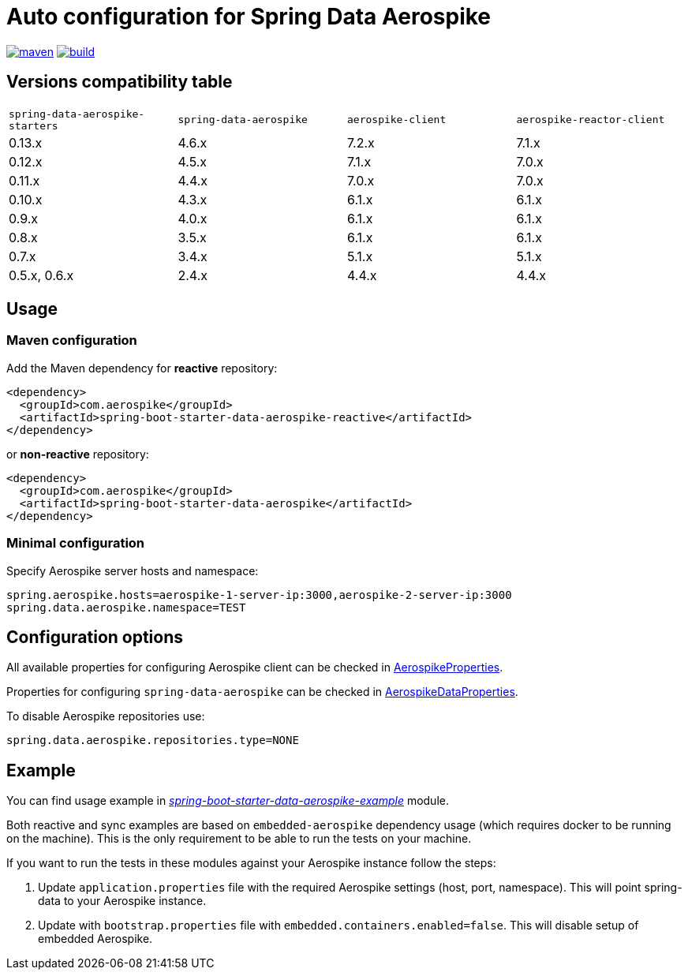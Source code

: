 =  Auto configuration for Spring Data Aerospike

image:https://img.shields.io/maven-central/v/com.aerospike/spring-data-aerospike-starters.svg?maxAge=259200["maven", link="https://search.maven.org/#search%7Cga%7C1%7Ca%3A%22spring-data-aerospike-starters%22"]
image:https://github.com/aerospike-community/spring-data-aerospike-starters/workflows/Build%20project/badge.svg["build", link="https://github.com/aerospike-community/spring-data-aerospike-starters/actions?query=branch%3Amaster"]

:repo-master: https://github.com/aerospike-community/spring-data-aerospike-starters/blob/master

== Versions compatibility table

|===
|`spring-data-aerospike-starters` |`spring-data-aerospike` |`aerospike-client` |`aerospike-reactor-client`
|0.13.x
|4.6.x
|7.2.x
|7.1.x

|0.12.x
|4.5.x
|7.1.x
|7.0.x

|0.11.x
|4.4.x
|7.0.x
|7.0.x

|0.10.x
|4.3.x
|6.1.x
|6.1.x

|0.9.x
|4.0.x
|6.1.x
|6.1.x

|0.8.x
|3.5.x
|6.1.x
|6.1.x

|0.7.x
|3.4.x
|5.1.x
|5.1.x

|0.5.x, 0.6.x
|2.4.x
|4.4.x
|4.4.x
|===

== Usage

=== Maven configuration

Add the Maven dependency for **reactive** repository:

[source,xml]
----
<dependency>
  <groupId>com.aerospike</groupId>
  <artifactId>spring-boot-starter-data-aerospike-reactive</artifactId>
</dependency>
----

or **non-reactive** repository:

[source,xml]
----
<dependency>
  <groupId>com.aerospike</groupId>
  <artifactId>spring-boot-starter-data-aerospike</artifactId>
</dependency>
----

=== Minimal configuration

Specify Aerospike server hosts and namespace:

[source,properties]
----
spring.aerospike.hosts=aerospike-1-server-ip:3000,aerospike-2-server-ip:3000
spring.data.aerospike.namespace=TEST
----

== Configuration options

All available properties for configuring Aerospike client can be checked in {repo-master}/spring-boot-autoconfigure-data-aerospike/src/main/java/org/springframework/boot/autoconfigure/aerospike/AerospikeProperties.java[AerospikeProperties].

Properties for configuring `spring-data-aerospike` can be checked in {repo-master}/spring-boot-autoconfigure-data-aerospike/src/main/java/org/springframework/boot/autoconfigure/data/aerospike/AerospikeDataProperties.java[AerospikeDataProperties].

To disable Aerospike repositories use:
[source,properties]
----
spring.data.aerospike.repositories.type=NONE
----

== Example

You can find usage example in {repo-master}/spring-boot-starter-data-aerospike-example[_spring-boot-starter-data-aerospike-example_] module.

Both reactive and sync examples are based on `embedded-aerospike` dependency usage (which requires docker to be running on the machine). This is the only requirement to be able to run the tests on your machine.

If you want to run the tests in these modules against your Aerospike instance follow the steps:

. Update `application.properties` file with the required Aerospike settings (host, port, namespace). This will point spring-data to your Aerospike instance.
. Update with `bootstrap.properties` file with `embedded.containers.enabled=false`. This will disable setup of embedded Aerospike.
